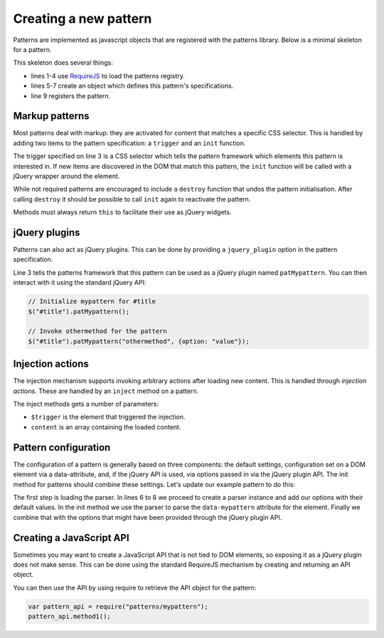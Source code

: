 Creating a new pattern
======================

Patterns are implemented as javascript objects that are registered with the
patterns library. Below is a minimal skeleton for a pattern.

.. code-block:: javascript
   :linenos:

   define([
       'require'
       '../registry'
   ], function(require, registry) {
       var pattern_spec = {
           name: "mypattern",
       };

       registry.register(pattern_spec);
   });

This skeleton does several things:

* lines 1-4 use `RequireJS <http://requirejs.org/>`_ to load the patterns
  registry.
* lines 5-7 create an object which defines this pattern's specifications.
* line 9 registers the pattern.


Markup patterns
---------------

Most patterns deal with markup: they are activated for content that matches
a specific CSS selector. This is handled by adding two items to the
pattern specification: a ``trigger`` and an ``init`` function.

.. code-block:: javascript
   :linenos:

   var pattern_spec = {
       name: "mypattern",
       trigger: ".tooltip, [data-tooltip]",

       init: function($el) {
           ...
       },

       destroy: function($el) {
           ...
       }
   };

The trigger specified on line 3 is a CSS selector which tells the pattern
framework which elements this pattern is interested in. If new items are
discovered in the DOM that match this pattern, the ``init`` function will be
called with a jQuery wrapper around the element.

While not required patterns are encouraged to include a ``destroy`` function
that undos the pattern initialisation.  After calling ``destroy`` it should be
possible to call ``init`` again to reactivate the pattern.

Methods must always return ``this`` to facilitate their use as jQuery widgets.

jQuery plugins
--------------

Patterns can also act as jQuery plugins. This can be done by providing a
``jquery_plugin`` option in the pattern specification.

.. code-block:: javascript
   :linenos:
   :emphasize-lines: 3

   var pattern_spec = {
       name: "mypattern",
       jquery_plugin: true,

       init: function($el) {
           ...
       },

       destroy: function($el) {
           ...
       },

       othermethod: function($el, options) {
           ...
       }
   };


Line 3 tells the patterns framework that this pattern can be used as a jQuery
plugin named ``patMypattern``. You can then interact with it using the
standard jQuery API:

.. code-block:: javascript

   // Initialize mypattern for #title
   $("#title").patMypattern();

   // Invoke othermethod for the pattern 
   $("#title").patMypattern("othermethod", {option: "value"});


Injection actions
-----------------

The injection mechanism supports invoking arbitrary actions after loading new
content. This is handled through *injection actions*. These are handled by an
``inject`` method on a pattern.

.. code-block:: javascript
   :linenos:
   :emphasize-lines: 3

   var pattern_spec = {
       name: "mypattern",

       inject: function($trigger, content) {
           ...
       }
   };

The inject methods gets a number of parameters:

* ``$trigger`` is the element that triggered the injection. 
* ``content`` is an array containing the loaded content.



Pattern configuration
---------------------

The configuration of a pattern is generally based on three components: the
default settings, configuration set on a DOM element via a data-attribute, and,
if the jQuery API is used, via options passed in via the jQuery plugin API.
The init method for patterns should combine these settings. Let's update our
example pattern to do this:

.. code-block:: javascript
   :linenos:
   :emphasize-lines: 3,6,7,8,12

   define([
       'require',
       'core/parser',
       '../registry'
   ], function(require, Parser, registry) {
       var Parser = new Parser();
       parser.add_argument("delay", 500);
       parser.add_argument("auto-play", true);

       var pattern_spec = {
           init: function($el, opts) {
               var options = $.extend({}, parser.parse($el.data("mypattern")), opts);
               ...
           };
       };

   });

The first step is loading the parser. In lines 6 to 8 we proceed to create a
parser instance and add our options with their default values. In the init
method we use the parser to parse the ``data-mypattern`` attribute for the
element. Finally we combine that with the options that might have been
provided through the jQuery plugin API.

Creating a JavaScript API
-------------------------

Sometimes you may want to create a JavaScript API that is not tied to DOM
elements, so exposing it as a jQuery plugin does not make sense. This can
be done using the standard RequireJS mechanism by creating and returning an
API object.

.. code-block:: javascript
   :linenos:
   :emphasize-lines: 13-17

   define([
       'require',
       '../registry'
   ], function(require, registry) {
       var pattern_spec = {
           init: function($el) {
               ...
           };
       };

       registry.register(pattern_spec);

       var public_api = {
           method1: function() { .... },
           method2: function() { .... }
       };
       return public_api;
   });


You can then use the API by using require to retrieve the API object for
the pattern:

.. code-block:: javascript

  var pattern_api = require("patterns/mypattern");
  pattern_api.method1();

